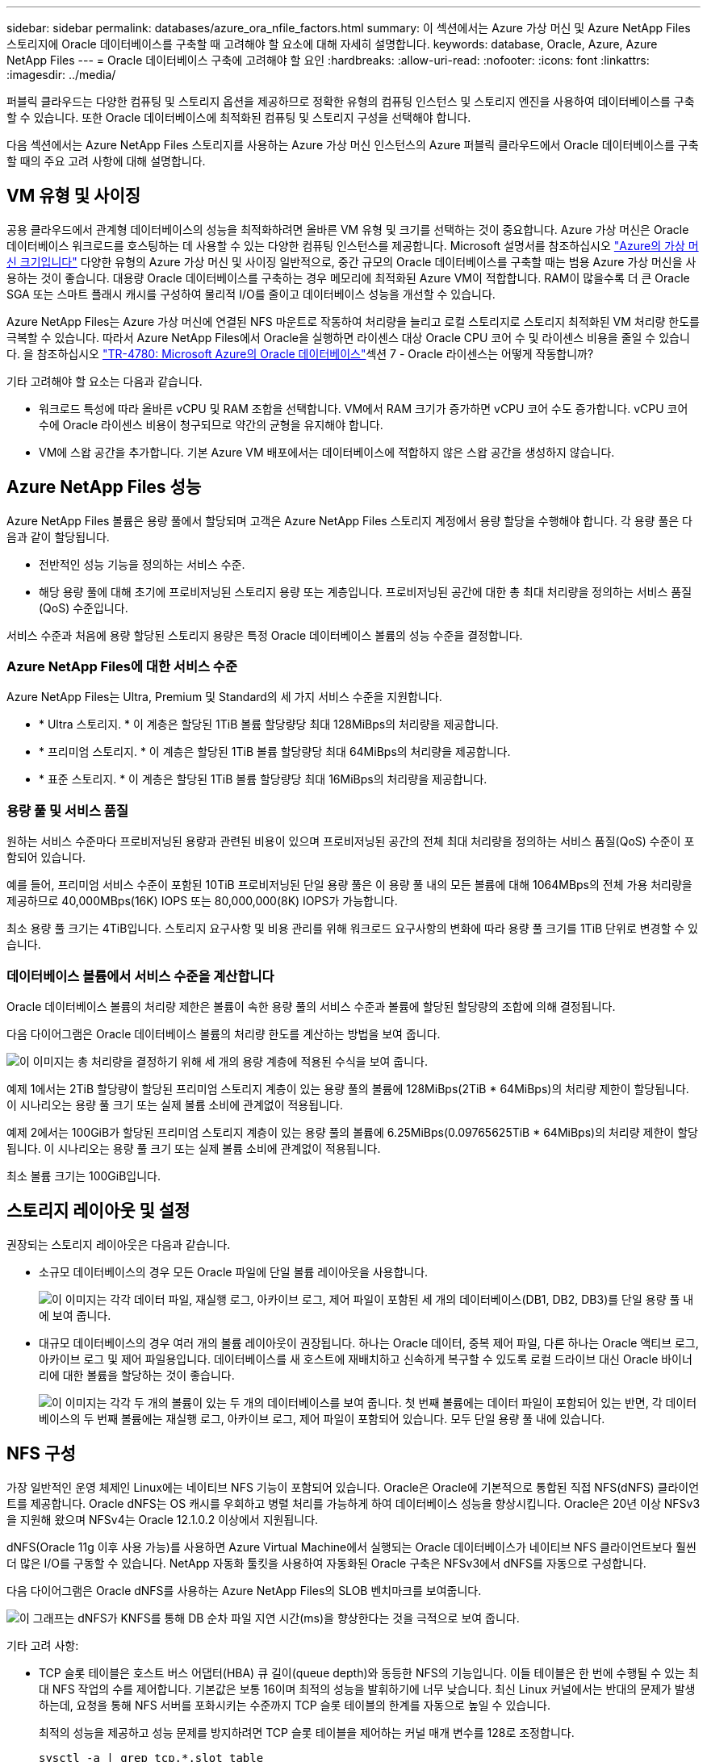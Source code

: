 ---
sidebar: sidebar 
permalink: databases/azure_ora_nfile_factors.html 
summary: 이 섹션에서는 Azure 가상 머신 및 Azure NetApp Files 스토리지에 Oracle 데이터베이스를 구축할 때 고려해야 할 요소에 대해 자세히 설명합니다. 
keywords: database, Oracle, Azure, Azure NetApp Files 
---
= Oracle 데이터베이스 구축에 고려해야 할 요인
:hardbreaks:
:allow-uri-read: 
:nofooter: 
:icons: font
:linkattrs: 
:imagesdir: ../media/


[role="lead"]
퍼블릭 클라우드는 다양한 컴퓨팅 및 스토리지 옵션을 제공하므로 정확한 유형의 컴퓨팅 인스턴스 및 스토리지 엔진을 사용하여 데이터베이스를 구축할 수 있습니다. 또한 Oracle 데이터베이스에 최적화된 컴퓨팅 및 스토리지 구성을 선택해야 합니다.

다음 섹션에서는 Azure NetApp Files 스토리지를 사용하는 Azure 가상 머신 인스턴스의 Azure 퍼블릭 클라우드에서 Oracle 데이터베이스를 구축할 때의 주요 고려 사항에 대해 설명합니다.



== VM 유형 및 사이징

공용 클라우드에서 관계형 데이터베이스의 성능을 최적화하려면 올바른 VM 유형 및 크기를 선택하는 것이 중요합니다. Azure 가상 머신은 Oracle 데이터베이스 워크로드를 호스팅하는 데 사용할 수 있는 다양한 컴퓨팅 인스턴스를 제공합니다. Microsoft 설명서를 참조하십시오 link:https://docs.microsoft.com/en-us/azure/virtual-machines/sizes["Azure의 가상 머신 크기입니다"^] 다양한 유형의 Azure 가상 머신 및 사이징 일반적으로, 중간 규모의 Oracle 데이터베이스를 구축할 때는 범용 Azure 가상 머신을 사용하는 것이 좋습니다. 대용량 Oracle 데이터베이스를 구축하는 경우 메모리에 최적화된 Azure VM이 적합합니다. RAM이 많을수록 더 큰 Oracle SGA 또는 스마트 플래시 캐시를 구성하여 물리적 I/O를 줄이고 데이터베이스 성능을 개선할 수 있습니다.

Azure NetApp Files는 Azure 가상 머신에 연결된 NFS 마운트로 작동하여 처리량을 늘리고 로컬 스토리지로 스토리지 최적화된 VM 처리량 한도를 극복할 수 있습니다. 따라서 Azure NetApp Files에서 Oracle을 실행하면 라이센스 대상 Oracle CPU 코어 수 및 라이센스 비용을 줄일 수 있습니다. 을 참조하십시오 link:https://www.netapp.com/media/17105-tr4780.pdf["TR-4780: Microsoft Azure의 Oracle 데이터베이스"^]섹션 7 - Oracle 라이센스는 어떻게 작동합니까?

기타 고려해야 할 요소는 다음과 같습니다.

* 워크로드 특성에 따라 올바른 vCPU 및 RAM 조합을 선택합니다. VM에서 RAM 크기가 증가하면 vCPU 코어 수도 증가합니다. vCPU 코어 수에 Oracle 라이센스 비용이 청구되므로 약간의 균형을 유지해야 합니다.
* VM에 스왑 공간을 추가합니다. 기본 Azure VM 배포에서는 데이터베이스에 적합하지 않은 스왑 공간을 생성하지 않습니다.




== Azure NetApp Files 성능

Azure NetApp Files 볼륨은 용량 풀에서 할당되며 고객은 Azure NetApp Files 스토리지 계정에서 용량 할당을 수행해야 합니다. 각 용량 풀은 다음과 같이 할당됩니다.

* 전반적인 성능 기능을 정의하는 서비스 수준.
* 해당 용량 풀에 대해 초기에 프로비저닝된 스토리지 용량 또는 계층입니다. 프로비저닝된 공간에 대한 총 최대 처리량을 정의하는 서비스 품질(QoS) 수준입니다.


서비스 수준과 처음에 용량 할당된 스토리지 용량은 특정 Oracle 데이터베이스 볼륨의 성능 수준을 결정합니다.



=== Azure NetApp Files에 대한 서비스 수준

Azure NetApp Files는 Ultra, Premium 및 Standard의 세 가지 서비스 수준을 지원합니다.

* * Ultra 스토리지. * 이 계층은 할당된 1TiB 볼륨 할당량당 최대 128MiBps의 처리량을 제공합니다.
* * 프리미엄 스토리지. * 이 계층은 할당된 1TiB 볼륨 할당량당 최대 64MiBps의 처리량을 제공합니다.
* * 표준 스토리지. * 이 계층은 할당된 1TiB 볼륨 할당량당 최대 16MiBps의 처리량을 제공합니다.




=== 용량 풀 및 서비스 품질

원하는 서비스 수준마다 프로비저닝된 용량과 관련된 비용이 있으며 프로비저닝된 공간의 전체 최대 처리량을 정의하는 서비스 품질(QoS) 수준이 포함되어 있습니다.

예를 들어, 프리미엄 서비스 수준이 포함된 10TiB 프로비저닝된 단일 용량 풀은 이 용량 풀 내의 모든 볼륨에 대해 1064MBps의 전체 가용 처리량을 제공하므로 40,000MBps(16K) IOPS 또는 80,000,000(8K) IOPS가 가능합니다.

최소 용량 풀 크기는 4TiB입니다. 스토리지 요구사항 및 비용 관리를 위해 워크로드 요구사항의 변화에 따라 용량 풀 크기를 1TiB 단위로 변경할 수 있습니다.



=== 데이터베이스 볼륨에서 서비스 수준을 계산합니다

Oracle 데이터베이스 볼륨의 처리량 제한은 볼륨이 속한 용량 풀의 서비스 수준과 볼륨에 할당된 할당량의 조합에 의해 결정됩니다.

다음 다이어그램은 Oracle 데이터베이스 볼륨의 처리량 한도를 계산하는 방법을 보여 줍니다.

image:db_ora_azure_anf_factors_01.png["이 이미지는 총 처리량을 결정하기 위해 세 개의 용량 계층에 적용된 수식을 보여 줍니다."]

예제 1에서는 2TiB 할당량이 할당된 프리미엄 스토리지 계층이 있는 용량 풀의 볼륨에 128MiBps(2TiB * 64MiBps)의 처리량 제한이 할당됩니다. 이 시나리오는 용량 풀 크기 또는 실제 볼륨 소비에 관계없이 적용됩니다.

예제 2에서는 100GiB가 할당된 프리미엄 스토리지 계층이 있는 용량 풀의 볼륨에 6.25MiBps(0.09765625TiB * 64MiBps)의 처리량 제한이 할당됩니다. 이 시나리오는 용량 풀 크기 또는 실제 볼륨 소비에 관계없이 적용됩니다.

최소 볼륨 크기는 100GiB입니다.



== 스토리지 레이아웃 및 설정

권장되는 스토리지 레이아웃은 다음과 같습니다.

* 소규모 데이터베이스의 경우 모든 Oracle 파일에 단일 볼륨 레이아웃을 사용합니다.
+
image:db_ora_azure_anf_factors_02.png["이 이미지는 각각 데이터 파일, 재실행 로그, 아카이브 로그, 제어 파일이 포함된 세 개의 데이터베이스(DB1, DB2, DB3)를 단일 용량 풀 내에 보여 줍니다."]

* 대규모 데이터베이스의 경우 여러 개의 볼륨 레이아웃이 권장됩니다. 하나는 Oracle 데이터, 중복 제어 파일, 다른 하나는 Oracle 액티브 로그, 아카이브 로그 및 제어 파일용입니다. 데이터베이스를 새 호스트에 재배치하고 신속하게 복구할 수 있도록 로컬 드라이브 대신 Oracle 바이너리에 대한 볼륨을 할당하는 것이 좋습니다.
+
image:db_ora_azure_anf_factors_03.png["이 이미지는 각각 두 개의 볼륨이 있는 두 개의 데이터베이스를 보여 줍니다. 첫 번째 볼륨에는 데이터 파일이 포함되어 있는 반면, 각 데이터베이스의 두 번째 볼륨에는 재실행 로그, 아카이브 로그, 제어 파일이 포함되어 있습니다. 모두 단일 용량 풀 내에 있습니다."]





== NFS 구성

가장 일반적인 운영 체제인 Linux에는 네이티브 NFS 기능이 포함되어 있습니다. Oracle은 Oracle에 기본적으로 통합된 직접 NFS(dNFS) 클라이언트를 제공합니다. Oracle dNFS는 OS 캐시를 우회하고 병렬 처리를 가능하게 하여 데이터베이스 성능을 향상시킵니다. Oracle은 20년 이상 NFSv3을 지원해 왔으며 NFSv4는 Oracle 12.1.0.2 이상에서 지원됩니다.

dNFS(Oracle 11g 이후 사용 가능)를 사용하면 Azure Virtual Machine에서 실행되는 Oracle 데이터베이스가 네이티브 NFS 클라이언트보다 훨씬 더 많은 I/O를 구동할 수 있습니다. NetApp 자동화 툴킷을 사용하여 자동화된 Oracle 구축은 NFSv3에서 dNFS를 자동으로 구성합니다.

다음 다이어그램은 Oracle dNFS를 사용하는 Azure NetApp Files의 SLOB 벤치마크를 보여줍니다.

image:db_ora_azure_anf_factors_04.png["이 그래프는 dNFS가 KNFS를 통해 DB 순차 파일 지연 시간(ms)을 향상한다는 것을 극적으로 보여 줍니다."]

기타 고려 사항:

* TCP 슬롯 테이블은 호스트 버스 어댑터(HBA) 큐 길이(queue depth)와 동등한 NFS의 기능입니다. 이들 테이블은 한 번에 수행될 수 있는 최대 NFS 작업의 수를 제어합니다. 기본값은 보통 16이며 최적의 성능을 발휘하기에 너무 낮습니다. 최신 Linux 커널에서는 반대의 문제가 발생하는데, 요청을 통해 NFS 서버를 포화시키는 수준까지 TCP 슬롯 테이블의 한계를 자동으로 높일 수 있습니다.
+
최적의 성능을 제공하고 성능 문제를 방지하려면 TCP 슬롯 테이블을 제어하는 커널 매개 변수를 128로 조정합니다.

+
[source, cli]
----
sysctl -a | grep tcp.*.slot_table
----
* 다음 표에는 Linux NFSv3의 단일 인스턴스에 대해 권장되는 NFS 마운트 옵션이 나와 있습니다.
+
image:aws_ora_fsx_ec2_nfs_01.png["이 표에는 다음 파일 유형, 제어 파일, 데이터 파일, 재실행 로그, oracle_home, 및 oracle_base."]




NOTE: dNFS를 사용하기 전에 Oracle Doc 1495104.1에 설명된 패치가 설치되어 있는지 확인하십시오. NFSv3 및 NFSv4에 대한 NetApp Support Matrix에는 특정 운영 체제가 포함되어 있지 않습니다. RFC를 따르는 모든 OS가 지원됩니다. 온라인 IMT에서 NFSv3 또는 NFSv4 지원을 검색할 때 일치하는 항목이 표시되지 않으므로 특정 OS를 선택하지 마십시오. 모든 OS는 일반 정책에 의해 암시적으로 지원됩니다.
